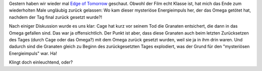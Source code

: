 .. title: Rätsel am Ende von Edge of Tomorrow
.. slug: ratsel-am-ende-von-edge-of-tomorrow
.. date: 2016-12-10 14:16:51 UTC+01:00
.. tags: Film, Rätsel, Freizeit
.. category: Freizeit
.. link: 
.. description: 
.. type: text

Gestern haben wir wieder mal `Edge of Tomorrow
<https://www.youtube.com/watch?v=HjsUBrTKnrE>`_ geschaut. Obwohl der Film
echt Klasse ist, hat mich das Ende zum wiederholten Male ungläubig
zurück gelassen: Wo kam dieser mysteriöse Energieimpuls her, der das
Omega getötet hat, nachdem der Tag final zurück gesetzt wurde?!

Nach einiger Diskussion wurde es uns klar: Cage hat kurz vor seinem Tod
die Granaten entsichert, die dann in das Omega gefallen sind. Das war ja
offensichtlich. Der Punkt ist aber, dass diese Granaten auch beim
letzten Zurücksetzen des Tages (durch Cage oder das Omega?) mit dem
Omega zurück gesetzt wurden, weil sie ja in ihm drin waren. Und dadurch
sind die Granaten gleich zu Beginn des zurückgesetzten Tages explodiert,
was der Grund für den "mysteriösen Energieimpuls" war. Ha!

Klingt doch einleuchtend, oder?

